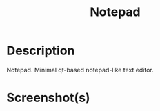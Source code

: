 #+TITLE: Notepad

* Description
Notepad. Minimal qt-based notepad-like text editor.
* Screenshot(s)
[[file:/mnt/0E08DBBF08DBA3CD/me/gits/QtGettingStarted/Screenshots/2022-04-16_11-07.png]]

